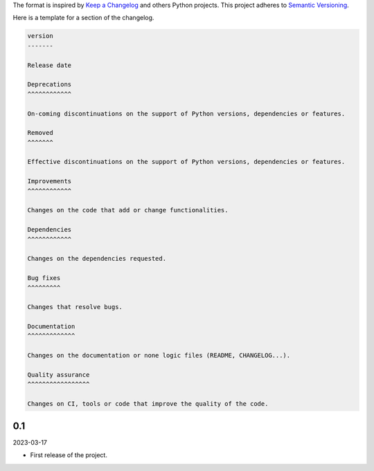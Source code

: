 The format is inspired by `Keep a Changelog`_ and others Python projects.
This project adheres to `Semantic Versioning`_.

.. _`Keep a Changelog`: https://keepachangelog.com/en/1.0.0/
.. _`Semantic Versioning`: https://semver.org/spec/v2.0.0.html


Here is a template for a section of the changelog.

.. code-block:: text

    version
    -------

    Release date

    Deprecations
    ^^^^^^^^^^^^

    On-coming discontinuations on the support of Python versions, dependencies or features.

    Removed
    ^^^^^^^

    Effective discontinuations on the support of Python versions, dependencies or features.

    Improvements
    ^^^^^^^^^^^^

    Changes on the code that add or change functionalities.

    Dependencies
    ^^^^^^^^^^^^

    Changes on the dependencies requested.

    Bug fixes
    ^^^^^^^^^

    Changes that resolve bugs.

    Documentation
    ^^^^^^^^^^^^^

    Changes on the documentation or none logic files (README, CHANGELOG...).

    Quality assurance
    ^^^^^^^^^^^^^^^^^

    Changes on CI, tools or code that improve the quality of the code.

0.1
---

2023-03-17

- First release of the project.
